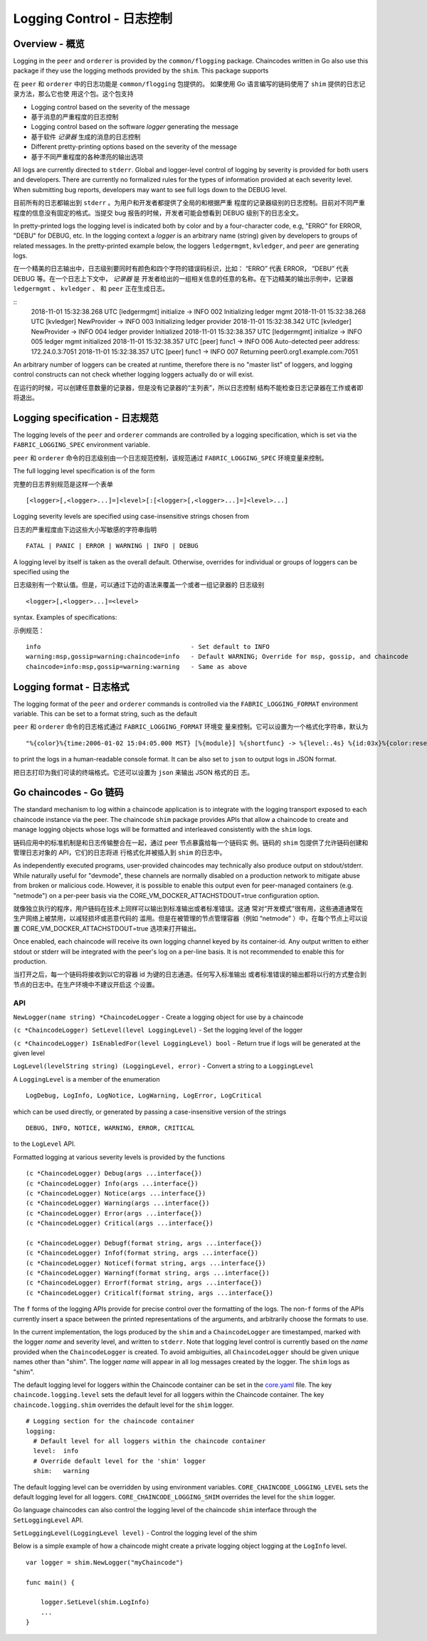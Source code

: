 Logging Control - 日志控制
===============

Overview - 概览
--------

Logging in the ``peer`` and ``orderer`` is provided by the
``common/flogging`` package. Chaincodes written in Go also use this
package if they use the logging methods provided by the ``shim``.
This package supports

在 ``peer`` 和 ``orderer`` 中的日志功能是 ``common/flogging`` 包提供的。
如果使用 Go 语言编写的链码使用了 ``shim`` 提供的日志记录方法，那么它也使
用这个包。这个包支持

-  Logging control based on the severity of the message
-  基于消息的严重程度的日志控制
-  Logging control based on the software *logger* generating the message
-  基于软件 *记录器* 生成的消息的日志控制
-  Different pretty-printing options based on the severity of the
   message
-  基于不同严重程度的各种漂亮的输出选项

All logs are currently directed to ``stderr``. Global and logger-level
control of logging by severity is provided for both users and developers.
There are currently no formalized rules for the types of information
provided at each severity level. When submitting bug reports, developers
may want to see full logs down to the DEBUG level.

目前所有的日志都输出到 ``stderr`` 。为用户和开发者都提供了全局的和根据严重
程度的记录器级别的日志控制。目前对不同严重程度的信息没有固定的格式。当提交 
bug 报告的时候，开发者可能会想看到 DEBUG 级别下的日志全文。

In pretty-printed logs the logging level is indicated both by color and
by a four-character code, e.g, "ERRO" for ERROR, "DEBU" for DEBUG, etc. In
the logging context a *logger* is an arbitrary name (string) given by
developers to groups of related messages. In the pretty-printed example
below, the loggers ``ledgermgmt``, ``kvledger``, and ``peer`` are
generating logs.

在一个精美的日志输出中，日志级别要同时有颜色和四个字符的错误码标识，比如：
“ERRO” 代表 ERROR， “DEBU” 代表 DEBUG 等。在一个日志上下文中， *记录器* 是
开发者给出的一组相关信息的任意的名称。在下边精美的输出示例中，记录器 ``ledgermgmt`` 、 
``kvledger`` 、 和 ``peer`` 正在生成日志。

::
   2018-11-01 15:32:38.268 UTC [ledgermgmt] initialize -> INFO 002 Initializing ledger mgmt
   2018-11-01 15:32:38.268 UTC [kvledger] NewProvider -> INFO 003 Initializing ledger provider
   2018-11-01 15:32:38.342 UTC [kvledger] NewProvider -> INFO 004 ledger provider Initialized
   2018-11-01 15:32:38.357 UTC [ledgermgmt] initialize -> INFO 005 ledger mgmt initialized
   2018-11-01 15:32:38.357 UTC [peer] func1 -> INFO 006 Auto-detected peer address: 172.24.0.3:7051
   2018-11-01 15:32:38.357 UTC [peer] func1 -> INFO 007 Returning peer0.org1.example.com:7051

An arbitrary number of loggers can be created at runtime, therefore there is
no "master list" of loggers, and logging control constructs can not check
whether logging loggers actually do or will exist.

在运行的时候，可以创建任意数量的记录器，但是没有记录器的“主列表”，所以日志控制
结构不能检查日志记录器在工作或者即将退出。

Logging specification - 日志规范
----

The logging levels of the ``peer`` and ``orderer`` commands are controlled
by a logging specification, which is set via the ``FABRIC_LOGGING_SPEC``
environment variable.

``peer`` 和 ``orderer`` 命令的日志级别由一个日志规范控制，该规范通过 ``FABRIC_LOGGING_SPEC`` 
环境变量来控制。

The full logging level specification is of the form

完整的日志界别规范是这样一个表单

::

    [<logger>[,<logger>...]=]<level>[:[<logger>[,<logger>...]=]<level>...]

Logging severity levels are specified using case-insensitive strings
chosen from

日志的严重程度由下边这些大小写敏感的字符串指明

::

   FATAL | PANIC | ERROR | WARNING | INFO | DEBUG


A logging level by itself is taken as the overall default. Otherwise,
overrides for individual or groups of loggers can be specified using the

日志级别有一个默认值。但是，可以通过下边的语法来覆盖一个或者一组记录器的
日志级别

::

    <logger>[,<logger>...]=<level>

syntax. Examples of specifications:

示例规范：

::

    info                                        - Set default to INFO
    warning:msp,gossip=warning:chaincode=info   - Default WARNING; Override for msp, gossip, and chaincode
    chaincode=info:msp,gossip=warning:warning   - Same as above

Logging format - 日志格式
----

The logging format of the ``peer`` and ``orderer`` commands is controlled
via the ``FABRIC_LOGGING_FORMAT`` environment variable. This can be set to
a format string, such as the default

``peer`` 和 ``orderer`` 命令的日志格式通过 ``FABRIC_LOGGING_FORMAT`` 环境变
量来控制。它可以设置为一个格式化字符串，默认为

::

   "%{color}%{time:2006-01-02 15:04:05.000 MST} [%{module}] %{shortfunc} -> %{level:.4s} %{id:03x}%{color:reset} %{message}"

to print the logs in a human-readable console format. It can be also set to
``json`` to output logs in JSON format.

把日志打印为我们可读的终端格式。它还可以设置为 ``json`` 来输出 JSON 格式的日
志。

Go chaincodes - Go 链码
-------------

The standard mechanism to log within a chaincode application is to
integrate with the logging transport exposed to each chaincode instance
via the peer. The chaincode ``shim`` package provides APIs that allow a
chaincode to create and manage logging objects whose logs will be
formatted and interleaved consistently with the ``shim`` logs.

链码应用中的标准机制是和日志传输整合在一起，通过 peer 节点暴露给每一个链码实
例。链码的 ``shim`` 包提供了允许链码创建和管理日志对象的 API，它们的日志将进
行格式化并被插入到 ``shim`` 的日志中。

As independently executed programs, user-provided chaincodes may
technically also produce output on stdout/stderr. While naturally useful
for "devmode", these channels are normally disabled on a production
network to mitigate abuse from broken or malicious code. However, it is
possible to enable this output even for peer-managed containers (e.g.
"netmode") on a per-peer basis via the
CORE\_VM\_DOCKER\_ATTACHSTDOUT=true configuration option.

就像独立执行的程序，用户链码在技术上同样可以输出到标准输出或者标准错误。这通
常对“开发模式”很有用，这些通道通常在生产网络上被禁用，以减轻损坏或恶意代码的
滥用。但是在被管理的节点管理容器（例如 “netmode” ）中，在每个节点上可以设置 
CORE\_VM\_DOCKER\_ATTACHSTDOUT=true 选项来打开输出。

Once enabled, each chaincode will receive its own logging channel keyed
by its container-id. Any output written to either stdout or stderr will
be integrated with the peer's log on a per-line basis. It is not
recommended to enable this for production.

当打开之后，每一个链码将接收到以它的容器 id 为键的日志通道。任何写入标准输出
或者标准错误的输出都将以行的方式整合到节点的日志中。在生产环境中不建议开启这
个设置。

API
~~~

``NewLogger(name string) *ChaincodeLogger`` - Create a logging object
for use by a chaincode

``(c *ChaincodeLogger) SetLevel(level LoggingLevel)`` - Set the logging
level of the logger

``(c *ChaincodeLogger) IsEnabledFor(level LoggingLevel) bool`` - Return
true if logs will be generated at the given level

``LogLevel(levelString string) (LoggingLevel, error)`` - Convert a
string to a ``LoggingLevel``

A ``LoggingLevel`` is a member of the enumeration

::

    LogDebug, LogInfo, LogNotice, LogWarning, LogError, LogCritical

which can be used directly, or generated by passing a case-insensitive
version of the strings

::

    DEBUG, INFO, NOTICE, WARNING, ERROR, CRITICAL

to the ``LogLevel`` API.

Formatted logging at various severity levels is provided by the
functions

::

    (c *ChaincodeLogger) Debug(args ...interface{})
    (c *ChaincodeLogger) Info(args ...interface{})
    (c *ChaincodeLogger) Notice(args ...interface{})
    (c *ChaincodeLogger) Warning(args ...interface{})
    (c *ChaincodeLogger) Error(args ...interface{})
    (c *ChaincodeLogger) Critical(args ...interface{})

    (c *ChaincodeLogger) Debugf(format string, args ...interface{})
    (c *ChaincodeLogger) Infof(format string, args ...interface{})
    (c *ChaincodeLogger) Noticef(format string, args ...interface{})
    (c *ChaincodeLogger) Warningf(format string, args ...interface{})
    (c *ChaincodeLogger) Errorf(format string, args ...interface{})
    (c *ChaincodeLogger) Criticalf(format string, args ...interface{})

The ``f`` forms of the logging APIs provide for precise control over the
formatting of the logs. The non-\ ``f`` forms of the APIs currently
insert a space between the printed representations of the arguments, and
arbitrarily choose the formats to use.

In the current implementation, the logs produced by the ``shim`` and a
``ChaincodeLogger`` are timestamped, marked with the logger *name* and
severity level, and written to ``stderr``. Note that logging level
control is currently based on the *name* provided when the
``ChaincodeLogger`` is created. To avoid ambiguities, all
``ChaincodeLogger`` should be given unique names other than "shim". The
logger *name* will appear in all log messages created by the logger. The
``shim`` logs as "shim".

The default logging level for loggers within the Chaincode container can
be set in the
`core.yaml <https://github.com/hyperledger/fabric/blob/master/sampleconfig/core.yaml>`__
file. The key ``chaincode.logging.level`` sets the default level for all
loggers within the Chaincode container. The key ``chaincode.logging.shim``
overrides the default level for the ``shim`` logger.

::

    # Logging section for the chaincode container
    logging:
      # Default level for all loggers within the chaincode container
      level:  info
      # Override default level for the 'shim' logger
      shim:   warning

The default logging level can be overridden by using environment
variables. ``CORE_CHAINCODE_LOGGING_LEVEL`` sets the default logging
level for all loggers. ``CORE_CHAINCODE_LOGGING_SHIM`` overrides the
level for the ``shim`` logger.

Go language chaincodes can also control the logging level of the
chaincode ``shim`` interface through the ``SetLoggingLevel`` API.

``SetLoggingLevel(LoggingLevel level)`` - Control the logging level of
the shim

Below is a simple example of how a chaincode might create a private
logging object logging at the ``LogInfo`` level.

::

    var logger = shim.NewLogger("myChaincode")

    func main() {

        logger.SetLevel(shim.LogInfo)
        ...
    }

.. Licensed under Creative Commons Attribution 4.0 International License
   https://creativecommons.org/licenses/by/4.0/

